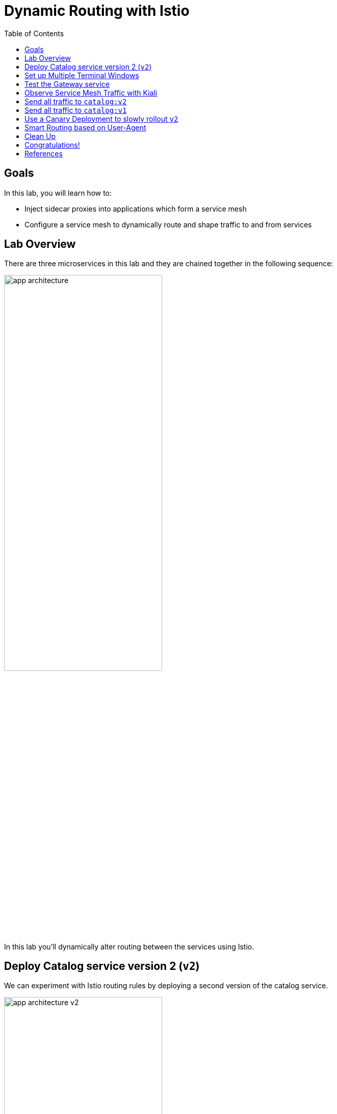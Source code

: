 :noaudio:
:scrollbar:
:data-uri:
:toc2:
:linkattrs:

= Dynamic Routing with Istio

== Goals

In this lab, you will learn how to:

* Inject sidecar proxies into applications which form a service mesh
* Configure a service mesh to dynamically route and shape traffic to and from services

== Lab Overview

There are three microservices in this lab and they are chained together in the following sequence:

image::images/app-architecture.png[width="60%"]

In this lab you'll dynamically alter routing between the services using Istio.

== Deploy Catalog service version 2 (`v2`)

We can experiment with Istio routing rules by deploying a second version of the catalog
service.

image::images/app-architecture-v2.png[width="60%"]

. Edit Java source code to show v2 message
+
----
cd ~/lab/rhte-msa-and-service-mesh/catalog/java/vertx

vi src/main/java/com/redhat/developer/demos/catalog/CatalogVerticle.java
----

. In the file `CatalogVerticle.java`, update this line to say `v2`
+
----
private static final String RESPONSE_STRING_FORMAT = "catalog v2 from '%s': %d\n";
----

. Save the file and exit vi.

. Build the service with the following commands:
+
----
mvn clean package

sudo docker build -t example/catalog:v2 .
----
+
NOTE: The "v2" tag during the Docker build is significant.

. Deploy Catalog service version 2 
+
----
oc apply -f <(istioctl kube-inject -f ../../kubernetes/Deployment-v2.yml) -n $OCP_TUTORIAL_PROJECT
----
+
* This second deployment file `Deployment-v2.yml` will label the service correctly.

. You can see both versions of the `catalog` pods running with the following command:
+
----
oc project $OCP_TUTORIAL_PROJECT

oc get pods -l app=catalog -w
----
+
* For the `catalog-v2` service, wait until the Ready column has `2/2` pods and the Status column has `Running`. 

* You should see:
+
----
NAME                          READY     STATUS    RESTARTS   AGE
catalog-v1-6b576ffcf8-g6b48   2/2       Running   0          31m
catalog-v2-7764964564-hj8xl   2/2       Running   0          49s
----
+

* To exit, press Ctrl+C.

* By default, Istio will round-robin incoming requests to the `catalog` Service
so that both `v1` and `v2` pods get equal amounts of traffic.

== Set up Multiple Terminal Windows

In order to help with testing our application and monitoring the service mesh, we'll set up multiple terminal windows. We'll have two terminal windows:

* Terminal 1: Running our oc commands
* Terminal 2: Running request scripts

image::images/two-terminals.png[width="70%"]

Let's do some prep work before setting up our terminals

. Move to your original terminal window and enter the following commands.
+
----
echo "export KIALI_URL=https://$(oc get route kiali -n istio-system -o template --template='{{.spec.host}}')
" >> ~/.bashrc

echo "export GATEWAY_URL=http://$(oc get route gateway -n $OCP_TUTORIAL_PROJECT -o template --template='{{.spec.host}}')" >> ~/.bashrc

source ~/.bashrc
----

. Open a *new* terminal window on your computer. 

. ssh into your VM using the same ssh command from your welcome email.
* When prompted for password, enter: `r3dh4t1!`

* We will refer to this new terminal as *Terminal #2*.

== Test the Gateway service

. Move to your new terminal, *Terminal #2*
. Now let's send some requests to the gateway service
+
----
curl $GATEWAY_URL
----

* You will likely see:
+
----
gateway => partner => catalog v1 from '6b576ffcf8-g6b48': 2
----
+
* Where `6b576ffcf8-g6b48` is the pod running `v1` and the `2` is the number of times you hit the endpoint.

. Make another request to the gateway service
+
----
curl $GATEWAY_URL
----

* You will likely see:
+
----
gateway => partner => catalog v2 from '7764964564-hj8xl': 1
----
+
* Where `7764964564-hj8xl` is the pod running `v2` and the `1` is basically the number of times you hit the endpoint.

* By default you get round-robin load-balancing when there is more than one Pod behind a Service

. Send requests to the `gateway` service. 
+
----
~/lab/rhte-msa-and-service-mesh/scripts/run-all.sh
----
+
* You should see:
+
----
gateway => partner => catalog v1 from '6b576ffcf8-g6b48': 4
gateway => partner => catalog v2 from '7764964564-hj8xl': 3
gateway => partner => catalog v1 from '6b576ffcf8-g6b48': 5
gateway => partner => catalog v2 from '7764964564-hj8xl': 4
gateway => partner => catalog v1 from '6b576ffcf8-g6b48': 6
gateway => partner => catalog v2 from '7764964564-hj8xl': 5
gateway => partner => catalog v1 from '6b576ffcf8-g6b48': 7
gateway => partner => catalog v2 from '7764964564-hj8xl': 6
gateway => partner => catalog v1 from '6b576ffcf8-g6b48': 8
gateway => partner => catalog v2 from '7764964564-hj8xl': 7
...
----

* Let this script continue to run.

== Observe Service Mesh Traffic with Kiali

. Move to your original terminal windows (*Terminal #1*)

. Display the `KIALI_URL`
+
----
echo $KIALI_URL
----

. Start a web browser on your computer and vist the URL for `$KIALI_URL`
+
image::images/kiali-login.png[width="50%"]

. At the login screen, enter the default credentials:
* Username: *admin*
* Password: *admin*

. In the left hand panel, click the *Graph* link

. In the *Graph* screen, select the *Display* drop-down list
.. Check the option for *Traffic Animation*

* You should now see traffic animation on the graph.

. Select the *Edge Labels* drop-down list
.. Select the option for *Requests percent of total*

* Confirm that half of the requests go to `catalog-v1` and the other half to `catalog-v2`.

image::images/v1-50-and-v2-50.png[width="70%"]

* The default Kubernetes/OpenShift behavior is to round-robin load-balance across all
available pods behind a single Service. 

////
== Scale up the pods for Catalog Service

Now let's see how traffic is routed if we add multiple pods for a given service version.

. Move back to *Terminal #1* and scale up the number of pods for the `catalog-v2` pod:
+
----
oc scale --replicas=2 deployment/catalog-v2
----

. Monitor the scaling up of the new pod
+
----
oc get pods -l app=catalog -w
----
+
* Wait until you see two entries for the `catalog-v2` service. Also wait until the Ready column has `2/2` pods and the Status column has `Running`. 

* You should see:
+
----
NAME                          READY     STATUS    RESTARTS   AGE
catalog-v1-6b576ffcf8-g6b48   2/2       Running   0          31m
catalog-v2-7764964564-hj8xl   2/2       Running   0          10m
catalog-v2-7764964564-d8qwp   2/2       Running   0          49s
----
+

* To exit, press Ctrl+C.

. Move back to the Kiali web console

* Notice that *double* the number of requests are sent to `catalog-v2` than for `catalog-v1`:
+
image::images/v1-and-v2-2pods.png[width="70%"]

. Move back to *Terminal #1* and scale back to a single pod for the `catalog-v2` deployment:
+
----
oc scale --replicas=1 deployment/catalog-v2
----

. View the Kiali web console and confirm that the requests are split evenly between `v1` and `v2`.

NOTE: It will take a while for traffic to stabilize. You can change the refresh options to *Every 5 secs* for more frequent updates.
////

== Send all traffic to `catalog:v2`

_Route rules_ control how requests are routed within an Istio service mesh.

Requests can be routed based on the source and destination, HTTP header fields, and weights associated with individual service versions. For example, a route rule could route requests to different versions of a service.

In addition to the usual OpenShift object types like `BuildConfig`, `DeploymentConfig`,
`Service` and `Route`, you also have new object types installed as part of Istio like `RouteRule`. Adding these objects to the running OpenShift cluster is how you configure routing rules for Istio.

`DestinationRule` defines policies that apply to traffic intended for a service after routing has occurred. These rules specify configuration for load balancing, connection pool size from the sidecar, and outlier detection settings to detect and evict unhealthy hosts from the load balancing pool.

A `VirtualService` defines a set of traffic routing rules to apply when a host is addressed. Each routing rule defines matching criteria for traffic of a specific protocol. If the traffic is matched, then it is sent to a named destination service (or subset/version of it) defined in the registry. The source of traffic can also be matched in a routing rule. This allows routing to be customized for specific client contexts.

. Below is an istio configuration file to route all traffic to `v2`. 

* File name: `istiofiles/virtual-service-catalog-v2.yml`
+
----
apiVersion: networking.istio.io/v1alpha3
kind: VirtualService
metadata:
  name: catalog
spec:
  hosts:
  - catalog
  http:
  - route:
    - destination:
        host: catalog 
        subset: version-v2 
      weight: 100 
---
----

** This definition allows you to configure a percentage of traffic and direct it to a specific version of the `catalog` service. In this case, 100% of traffic _(weight)_ for the catalog service will always go to pods matching the labels version: `v2`. 

** The selection of pods here is very similar to the Kubernetes selector model for matching based on labels. So, any service within the service mesh that tries to communicate with the `catalog` service will always be routed to `v2` of the `catalog` service.

. Route all traffic to `v2` using the configuration file.

.. Move back to *Terminal #1* and enter the following commands:
+
----
cd ~/lab/rhte-msa-and-service-mesh

oc create -f istiofiles/destination-rule-catalog-v1-v2.yml -n $OCP_TUTORIAL_PROJECT --as=system:admin

oc create -f istiofiles/virtual-service-catalog-v2.yml -n $OCP_TUTORIAL_PROJECT --as=system:admin
----
+
NOTE: Your OCP user has been provided with the ability to impersonate the system:admin user so as to execute this command. Please use this capability with caution. In a real-world setting, you would have coordinated with a team-member who does with cluster admin rights to execute this command for you. 

. View the Kiali web console and confirm that all requests are being routed to
`catalog:v2`.

image::images/v2-100.png[width="70%"]

NOTE: It will take a while for traffic to stabilize.

== Send all traffic to `catalog:v1`

. Now let's switch this over to v1. We'll use the following configuration. 

* File name: `istiofiles/virtual-service-catalog-v1.yml`
+
----
apiVersion: networking.istio.io/v1alpha3
kind: VirtualService
metadata:
  name: catalog
spec:
  hosts:
  - catalog
  http:
  - route:
    - destination:
        host: catalog 
        subset: version-v1 
      weight: 100 
---
----
* Make note of the weight set to 100 for catalog v1.

* Now let's move everyone to catalog service `v1`.

. In *Terminal #1*, enter the following commands:
+
----
oc replace -f istiofiles/virtual-service-catalog-v1.yml -n $OCP_TUTORIAL_PROJECT --as=system:admin
----
+
NOTE: We use `oc replace` instead of `oc create` since we are overlaying the previous rule

. View the Kiali web console and confirm that all requests are being routed to
`catalog:v1`.
+
image::images/v1-100.png[width="70%"]

. Remove the route rules to get back to default round-robin distribution
of requests.
+
----
oc delete -f istiofiles/virtual-service-catalog-v1.yml -n $OCP_TUTORIAL_PROJECT --as=system:admin
----

* View the Kiali web console and confirm that traffic is equally split once again between `v1` and `v2`.

image::images/v1-50-and-v2-50.png[width="70%"]

== Use a Canary Deployment to slowly rollout `v2`

Canary Deployment scenario: push v2 into the cluster but slowly send end-user traffic to it, if you continue to see success, continue shifting more traffic over time.

. Below is an istio configuration file for use in a canary deployment. 

* File name: `istiofiles/virtual-service-catalog-v1_and_v2_70_30.yml`
+
----
apiVersion: networking.istio.io/v1alpha3
kind: VirtualService
metadata:
  creationTimestamp: null
  name: catalog
spec:
  hosts:
  - catalog
  http:
  - route:
    - destination:
        host: catalog
        subset: version-v1
      weight: 70
    - destination:
        host: catalog
        subset: version-v2
      weight: 30
---
----

** This definition allows you to configure a percentage of traffic and direct it to a specific version of the `catalog` service. In this case, 70% of traffic _(weight)_ for the catalog service will go to pods matching the labels version: `v1`. The remaining 30% of traffic will be routed to `v2` of the `catalog` service.

. Create the virtualservice that will send 70% of requests to v1 and 30% to v2.

.. In *Terminal #1*, enter the following command:
+
----
oc create -f istiofiles/virtual-service-catalog-v1_and_v2_70_30.yml -n $OCP_TUTORIAL_PROJECT --as=system:admin
----

. View the Kiali web console. Over time you will see approximately 70% going to `v1`. You should see approximately 30% going to `v2`. This process can be continued (and automated), slowly migrating
traffic over to the new version as it proves its worth in production over time.
+
NOTE: It will take a while for traffic to stabilize.
+
image::images/v1-70-and-v2-30.png[width="70%"]

////

. Now let's shift the traffic to 40% to v1 and 60% to v2.
+
----
oc replace -f istiofiles/virtual-service-catalog-v1_and_v2_40_60.yml -n $OCP_TUTORIAL_PROJECT --as=system:admin
----

. View the Kiali web console and confirm the traffic results: 40% to v1 and 60% to v2.
+
image::images/v1-40-and-v2-60.png[width="70%"]

. And shift the traffic to 10% to v1 and 90% to v2.
+
----
oc replace -f istiofiles/virtual-service-catalog-v1_and_v2_10_90.yml -n $OCP_TUTORIAL_PROJECT --as=system:admin
----

. View the Kiali web console and confirm the traffic results: 10% to v1 and 90% to v2.
+
image::images/v1-10-and-v2-90.png[width="70%"]
////


. Finally, let's move everything over to v2.
+
----
oc replace -f istiofiles/virtual-service-catalog-v2.yml -n $OCP_TUTORIAL_PROJECT --as=system:admin
----

. View the Kiali web console and confirm the traffic results: 100% to v2.
+
image::images/v2-100.png[width="70%"]


== Smart Routing based on User-Agent

You’ve seen how you can use Istio to do fine-grained routing based on service metadata. You also can use Istio to do routing based on request-level metadata.

For example, you can use matching predicates to set up specific route rules based on requests that match a specified set of criteria. For example, you might want to split traffic to a particular service based on geography, mobile device, or browser. Let’s see how to do that with Istio.

In this example, we'll split traffic based on the browser user-agent.

The "user-agent" header is added to OpenTracing baggage in the Gateway service. This is accomplished with the following code:

* File name: `src/com/redhat/developer/demos/gateway/GatewayController.java`
+
----
    @RequestMapping("/")
    public ResponseEntity<String> getGateway(@RequestHeader("User-Agent") String userAgent) {

            /**
             * Set baggage
             */
            tracer.activeSpan().setBaggageItem("user-agent", userAgent);

            ResponseEntity<String> responseEntity = restTemplate.getForEntity(remoteURL, String.class);
            String response = responseEntity.getBody();
            return ResponseEntity.ok(String.format(RESPONSE_STRING_FORMAT, response.trim()));
            ...
    }
----

From there the user-agent header is automatically propagated to all downstream services. To enable automatic baggage propagation all intermediate services have to be instrumented with OpenTracing. The baggage header for user agent has following form `baggage-user-agent: <value>`.

. We can configure Istio to send Safari users to `catalog:v2`. Below is the configuration file.

* File name: `virtual-service-safari-catalog-v2.yml`
+
----
apiVersion: networking.istio.io/v1alpha3
kind: VirtualService
metadata:
  creationTimestamp: null
  name: catalog
spec:
  hosts:
  - catalog
  http:
  - match:
    - headers:
        baggage-user-agent:
          regex: .*Safari.*
    route:
    - destination:
        host: catalog
        subset: version-v2
  - route:
    - destination:
        host: catalog
        subset: version-v1
---
----
* This definition performs a match on http headers for `baggage-user-agent`. It makes use of a regular expression to match on the string `Safari`. If there is a match then the traffic is routed to `catalog:v2`. Else, all other traffic is routed to `catalog:v1`.

. Set Safari users to use `catalog:v2`

.. In *Terminal #1*, enter the following command:
+
----
oc replace -f istiofiles/virtual-service-safari-catalog-v2.yml -n $OCP_TUTORIAL_PROJECT --as=system:admin
----

. Move to *Terminal #2* where your script is running.

.. Press CTRL+C to stop the script

. In *Terminal #2*, test the app using a Safari user agent.
+
----
curl -A Safari $GATEWAY_URL
----

* You should see this request being handled by `catalog:v2`
+
----
gateway => partner => catalog v2 from '7d66bdd7d7-zl7ls': 56
----

. Now test the app using a Firefox user agent.
+
----
curl -A Firefox $GATEWAY_URL
----

* You should see this request being handled by `catalog:v1`
+
----
gateway => partner => catalog v1 from '57bcbf87dc-7zpmm': 174
----

== Clean Up

. In *Terminal #1*, remove the route rules before moving on:
+
----
~/lab/rhte-msa-and-service-mesh/scripts/clean.sh $OCP_TUTORIAL_PROJECT
----


== Congratulations!

In this lab you learned how to deploy microservices to form a _service mesh_ using Istio.
You also learned how to do traffic shaping and routing using _Route Rules_ which instruct
the Istio sidecar proxies to distribute traffic according to specified policy.

Proceed to the next lab: link:05_circuit_breaker_Lab.html[*05 - Circuit Breaker*]

== References

* https://www.kiali.io/[Kiali]
* https://istio.io[Istio Homepage]
* https://learn.openshift.com/servicemesh[Learn Istio on OpenShift]
* https://openshift.com[Red Hat OpenShift]